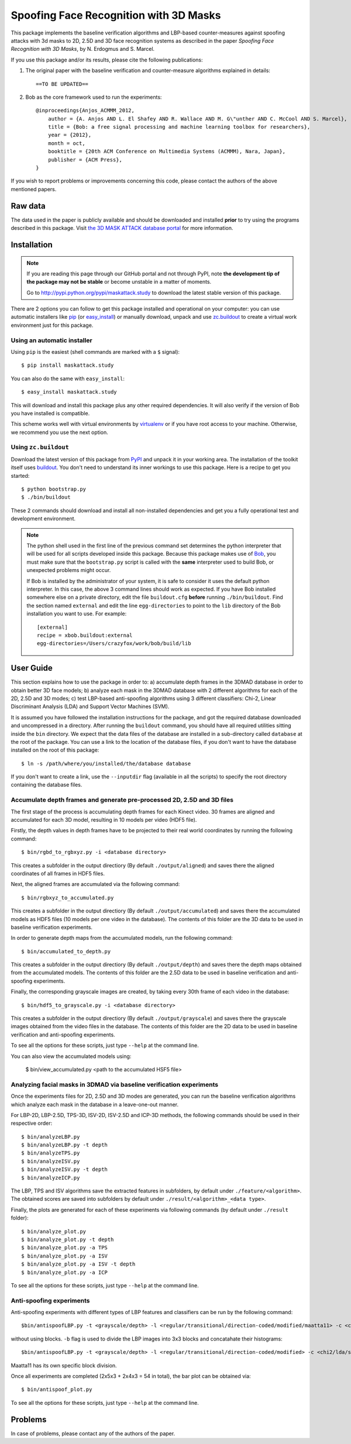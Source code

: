 =============================================================================
 Spoofing Face Recognition with 3D Masks
=============================================================================

This package implements the baseline verification algorithms and LBP-based counter-measures against spoofing attacks with 3d masks to 2D, 2.5D and 3D face recognition systems as described in the paper `Spoofing Face Recognition with 3D Masks`, by N. Erdogmus and S. Marcel.

If you use this package and/or its results, please cite the following publications:

1. The original paper with the baseline verification and counter-measure algorithms explained in details::

    ==TO BE UPDATED==
 
2. Bob as the core framework used to run the experiments::

    @inproceedings{Anjos_ACMMM_2012,
        author = {A. Anjos AND L. El Shafey AND R. Wallace AND M. G\"unther AND C. McCool AND S. Marcel},
        title = {Bob: a free signal processing and machine learning toolbox for researchers},
        year = {2012},
        month = oct,
        booktitle = {20th ACM Conference on Multimedia Systems (ACMMM), Nara, Japan},
        publisher = {ACM Press},
    }

If you wish to report problems or improvements concerning this code, please contact the authors of the above mentioned papers.

Raw data
--------

The data used in the paper is publicly available and should be downloaded and installed **prior** to try using the programs described in this package. Visit `the 3D MASK ATTACK database portal <https://www.idiap.ch/dataset/3dmad>`_ for more information.

Installation
------------

.. note:: 

  If you are reading this page through our GitHub portal and not through PyPI, note **the development tip of the package may not be stable** or become unstable in a matter of moments.

  Go to `http://pypi.python.org/pypi/maskattack.study  <http://pypi.python.org/pypi/maskattack.study>`_ to download the latest stable version of this package.

There are 2 options you can follow to get this package installed and operational on your computer: you can use automatic installers like `pip <http://pypi.python.org/pypi/pip/>`_ (or `easy_install <http://pypi.python.org/pypi/setuptools>`_) or manually download, unpack and use `zc.buildout <http://pypi.python.org/pypi/zc.buildout>`_ to create a virtual work environment just for this package.

Using an automatic installer
============================

Using ``pip`` is the easiest (shell commands are marked with a ``$`` signal)::

  $ pip install maskattack.study

You can also do the same with ``easy_install``::

  $ easy_install maskattack.study

This will download and install this package plus any other required dependencies. It will also verify if the version of Bob you have installed is compatible.

This scheme works well with virtual environments by `virtualenv <http://pypi.python.org/pypi/virtualenv>`_ or if you have root access to your machine. Otherwise, we recommend you use the next option.

Using ``zc.buildout``
=====================

Download the latest version of this package from `PyPI <http://pypi.python.org/pypi/maskattack.study>`_ and unpack it in your working area. The installation of the toolkit itself uses `buildout <http://www.buildout.org/>`_. You don't need to understand its inner workings to use this package. Here is a recipe to get you started::
  
  $ python bootstrap.py 
  $ ./bin/buildout

These 2 commands should download and install all non-installed dependencies and get you a fully operational test and development environment.

.. note::

  The python shell used in the first line of the previous command set determines the python interpreter that will be used for all scripts developed inside this package. Because this package makes use of `Bob <http://idiap.github.com/bob>`_, you must make sure that the ``bootstrap.py`` script is called with the **same** interpreter used to build Bob, or unexpected problems might occur.

  If Bob is installed by the administrator of your system, it is safe to consider it uses the default python interpreter. In this case, the above 3 command lines should work as expected. If you have Bob installed somewhere else on a private directory, edit the file ``buildout.cfg`` **before** running ``./bin/buildout``. Find the section named ``external`` and edit the line ``egg-directories`` to point to the ``lib`` directory of the Bob installation you want to use. For example::

    [external]
    recipe = xbob.buildout:external
    egg-directories=/Users/crazyfox/work/bob/build/lib

User Guide
----------

This section explains how to use the package in order to: a) accumulate depth frames in the 3DMAD database in order to obtain better 3D face models; b) analyze each mask in the 3DMAD database with 2 different algorithms for each of the 2D, 2.5D and 3D modes; c) test LBP-based anti-spoofing algorithms using 3 different classifiers: Chi-2, Linear Discriminant Analysis (LDA) and Support Vector Machines (SVM).

It is assumed you have followed the installation instructions for the package, and got the required database downloaded and uncompressed in a directory. After running the ``buildout`` command, you should have all required utilities sitting inside the ``bin`` directory. We expect that the data files of the database are installed in a sub-directory called ``database`` at the root of the package. You can use a link to the location of the database files, if you don't want to have the database installed on the root of this package::

  $ ln -s /path/where/you/installed/the/database database

If you don't want to create a link, use the ``--inputdir`` flag (available in all the scripts) to specify the root directory containing the database files.

Accumulate depth frames and generate pre-processed 2D, 2.5D and 3D files
=========================================================================

The first stage of the process is accumulating depth frames for each Kinect video. 30 frames are aligned and accumulated for each 3D model, resulting in 10 models per video (HDF5 file).

Firstly, the depth values in depth frames have to be projected to their real world coordinates by running the following command::
  
  $ bin/rgbd_to_rgbxyz.py -i <database directory>

This creates a subfolder in the output directiory (By default ``./output/aligned``) and saves there the aligned coordinates of all frames in HDF5 files.

Next, the aligned frames are accumulated via the following command::
  
  $ bin/rgbxyz_to_accumulated.py

This creates a subfolder in the output directiory (By default ``./output/accumulated``) and saves there the accumulated models as HDF5 files (10 models per one video in the database). The contents of this folder are the 3D data to be used in baseline verification experiments.

In order to generate depth maps from the accumulated models, run the following command::

  $ bin/accumulated_to_depth.py
  
This creates a subfolder in the output directiory (By default ``./output/depth``) and saves there the depth maps obtained from the accumulated models. The contents of this folder are the 2.5D data to be used in baseline verification and anti-spoofing experiments.

Finally, the corresponding grayscale images are created, by taking every 30th frame of each video in the database::

  $ bin/hdf5_to_grayscale.py -i <database directory>
  
This creates a subfolder in the output directiory (By default ``./output/grayscale``) and saves there the grayscale images obtained from the video files in the database. The contents of this folder are the 2D data to be used in baseline verification and anti-spoofing experiments.

To see all the options for these scripts, just type ``--help`` at the command line.

You can also view the accumulated models using:

  $ bin/view_accumulated.py <path to the accumulated HSF5 file>


Analyzing facial masks in 3DMAD via baseline verification experiments
=====================================================================

Once the experiments files for 2D, 2.5D and 3D modes are generated, you can run the baseline verification algorithms which analyze each mask in the database in a leave-one-out manner.

For LBP-2D, LBP-2.5D, TPS-3D, ISV-2D, ISV-2.5D and ICP-3D methods, the following commands should be used in their respective order::

  $ bin/analyzeLBP.py
  $ bin/analyzeLBP.py -t depth
  $ bin/analyzeTPS.py
  $ bin/analyzeISV.py
  $ bin/analyzeISV.py -t depth
  $ bin/analyzeICP.py
  
The LBP, TPS and ISV algorithms save the extracted features in subfolders, by default under ``./feature/<algorithm>``. The obtained scores are saved into subfolders by default under ``./result/<algorithm>_<data type>``.

Finally, the plots are generated for each of these experiments via following commands (by default under ``./result`` folder)::
  
  $ bin/analyze_plot.py
  $ bin/analyze_plot.py -t depth
  $ bin/analyze_plot.py -a TPS
  $ bin/analyze_plot.py -a ISV
  $ bin/analyze_plot.py -a ISV -t depth
  $ bin/analyze_plot.py -a ICP

To see all the options for these scripts, just type ``--help`` at the command line.


Anti-spoofing experiments
==========================

Anti-spoofing experiments with different types of LBP features and classifiers can be run by the following command::

  $bin/antispoofLBP.py -t <grayscale/depth> -l <regular/transitional/direction-coded/modified/maatta11> -c <chi2/lda/svm> 

without using blocks. ``-b`` flag is used to divide the LBP images into 3x3 blocks and concatahate their histograms::

  $bin/antispoofLBP.py -t <grayscale/depth> -l <regular/transitional/direction-coded/modified> -c <chi2/lda/svm> -b
  
Maatta11 has its own specific block division.

Once all experiments are completed (2x5x3 + 2x4x3 = 54 in total), the bar plot can be obtained via::

  $ bin/antispoof_plot.py
  
To see all the options for these scripts, just type ``--help`` at the command line.


Problems
--------

In case of problems, please contact any of the authors of the paper.
